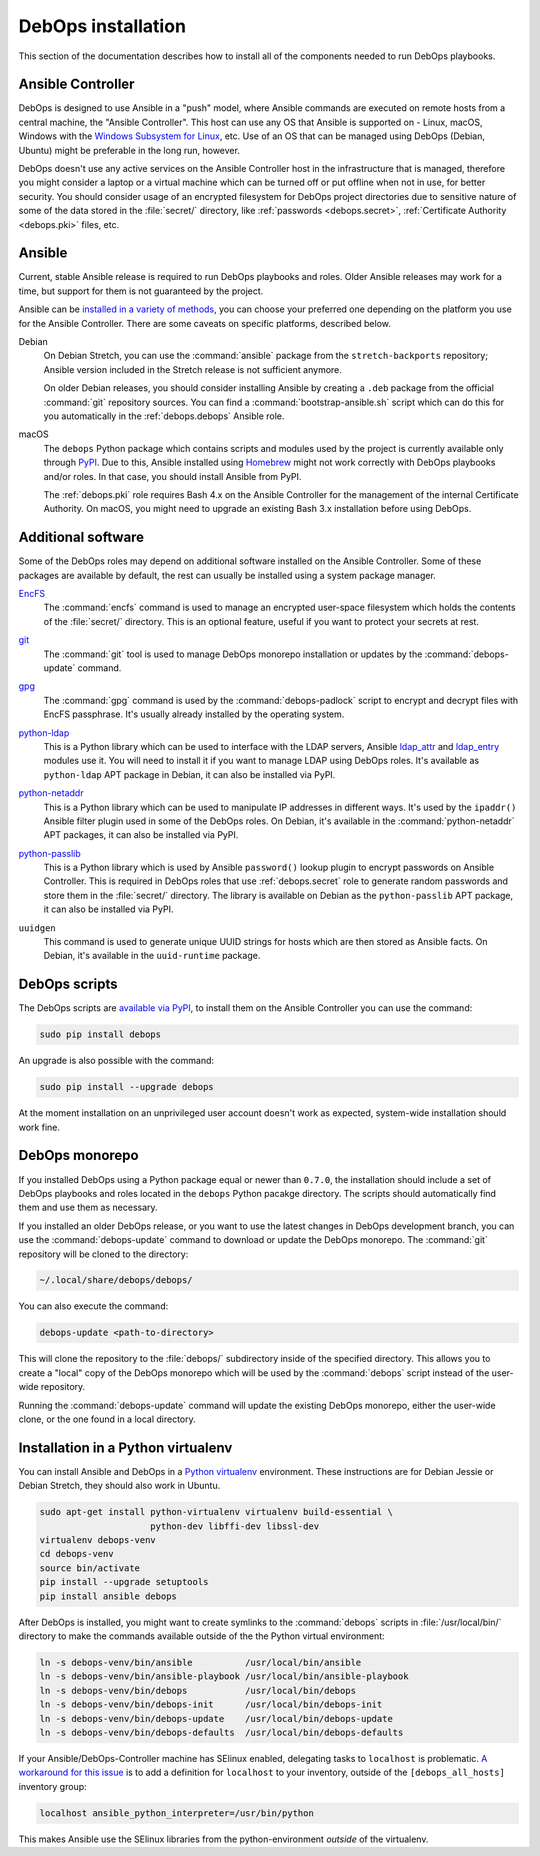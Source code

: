 .. _install:

DebOps installation
===================

This section of the documentation describes how to install all of the
components needed to run DebOps playbooks.


Ansible Controller
------------------

DebOps is designed to use Ansible in a "push" model, where Ansible commands are
executed on remote hosts from a central machine, the "Ansible Controller". This
host can use any OS that Ansible is supported on - Linux, macOS, Windows with
the `Windows Subsystem for Linux`__, etc. Use of an OS that can be managed
using DebOps (Debian, Ubuntu) might be preferable in the long run, however.

.. __: https://www.jeffgeerling.com/blog/2017/using-ansible-through-windows-10s-subsystem-linux

DebOps doesn't use any active services on the Ansible Controller host in the
infrastructure that is managed, therefore you might consider a laptop or
a virtual machine which can be turned off or put offline when not in use, for
better security. You should consider usage of an encrypted filesystem for
DebOps project directories due to sensitive nature of some of the data stored
in the :file:`secret/` directory, like :ref:`passwords <debops.secret>`,
:ref:`Certificate Authority <debops.pki>` files, etc.


Ansible
-------

Current, stable Ansible release is required to run DebOps playbooks and roles.
Older Ansible releases may work for a time, but support for them is not
guaranteed by the project.

Ansible can be `installed in a variety of methods`__, you can choose your
preferred one depending on the platform you use for the Ansible Controller.
There are some caveats on specific platforms, described below.

.. __: https://docs.ansible.com/ansible/latest/intro_installation.html

Debian
  On Debian Stretch, you can use the :command:`ansible` package from the
  ``stretch-backports`` repository; Ansible version included in the Stretch
  release is not sufficient anymore.

  On older Debian releases, you should consider installing Ansible by creating
  a ``.deb`` package from the official :command:`git` repository sources. You
  can find a :command:`bootstrap-ansible.sh` script which can do this for you
  automatically in the :ref:`debops.debops` Ansible role.

macOS
  The ``debops`` Python package which contains scripts and modules used by the
  project is currently available only through `PyPI`__. Due to this, Ansible
  installed using `Homebrew`__ might not work correctly with DebOps playbooks
  and/or roles. In that case, you should install Ansible from PyPI.

  The :ref:`debops.pki` role requires Bash 4.x on the Ansible Controller for
  the management of the internal Certificate Authority. On macOS, you might
  need to upgrade an existing Bash 3.x installation before using DebOps.

  .. __: https://pypi.python.org/
  .. __: https://brew.sh/


Additional software
-------------------

Some of the DebOps roles may depend on additional software installed on the
Ansible Controller. Some of these packages are available by default, the rest
can usually be installed using a system package manager.

`EncFS`__
  The :command:`encfs` command is used to manage an encrypted user-space
  filesystem which holds the contents of the :file:`secret/` directory. This is
  an optional feature, useful if you want to protect your secrets at rest.

.. __: https://en.wikipedia.org/wiki/EncFS

`git`__
  The :command:`git` tool is used to manage DebOps monorepo installation or
  updates by the :command:`debops-update` command.

.. __: https://git-scm.com/

`gpg`__
  The :command:`gpg` command is used by the :command:`debops-padlock` script to
  encrypt and decrypt files with EncFS passphrase. It's usually already
  installed by the operating system.

.. __: https://www.gnupg.org/

`python-ldap`__
  This is a Python library which can be used to interface with the LDAP
  servers, Ansible `ldap_attr`__ and `ldap_entry`__ modules use it. You will
  need to install it if you want to manage LDAP using DebOps roles. It's
  available as ``python-ldap`` APT package in Debian, it can also be installed
  via PyPI.

.. __: https://www.python-ldap.org/en/latest/
.. __: https://docs.ansible.com/ansible/latest/ldap_attr_module.html
.. __: https://docs.ansible.com/ansible/latest/ldap_entry_module.html

`python-netaddr`__
  This is a Python library which can be used to manipulate IP addresses in
  different ways. It's used by the ``ipaddr()`` Ansible filter plugin used in
  some of the DebOps roles. On Debian, it's available in the
  :command:`python-netaddr` APT packages, it can also be installed via PyPI.

.. __: https://github.com/drkjam/netaddr/

`python-passlib`__
  This is a Python library which is used by Ansible ``password()`` lookup
  plugin to encrypt passwords on Ansible Controller. This is required in DebOps
  roles that use :ref:`debops.secret` role to generate random passwords and
  store them in the :file:`secret/` directory. The library is available on
  Debian as the ``python-passlib`` APT package, it can also be installed via
  PyPI.

.. __: https://bitbucket.org/ecollins/passlib/wiki/Home

``uuidgen``
  This command is used to generate unique UUID strings for hosts which are then
  stored as Ansible facts. On Debian, it's available in the ``uuid-runtime``
  package.


DebOps scripts
--------------

The DebOps scripts are `available via PyPI`__, to install them on the Ansible
Controller you can use the command:

.. code-block:: console

   sudo pip install debops

An upgrade is also possible with the command:

.. code-block:: console

   sudo pip install --upgrade debops

.. __: https://pypi.python.org/pypi/debops

At the moment installation on an unprivileged user account doesn't work as
expected, system-wide installation should work fine.

DebOps monorepo
---------------

If you installed DebOps using a Python package equal or newer than ``0.7.0``,
the installation should include a set of DebOps playbooks and roles located in
the ``debops`` Python pacakge directory. The scripts should automatically find
them and use them as necessary.

If you installed an older DebOps release, or you want to use the latest changes
in DebOps development branch, you can use the :command:`debops-update` command
to download or update the DebOps monorepo. The :command:`git` repository will
be cloned to the directory:

.. code-block:: console

   ~/.local/share/debops/debops/

You can also execute the command:

.. code-block:: console

   debops-update <path-to-directory>

This will clone the repository to the :file:`debops/` subdirectory inside of
the specified directory. This allows you to create a "local" copy of the DebOps
monorepo which will be used by the :command:`debops` script instead of the
user-wide repository.

Running the :command:`debops-update` command will update the existing DebOps
monorepo, either the user-wide clone, or the one found in a local directory.


Installation in a Python virtualenv
-----------------------------------

You can install Ansible and DebOps in a `Python virtualenv`__ environment.
These instructions are for Debian Jessie or Debian Stretch, they should also
work in Ubuntu.

.. __: https://virtualenv.pypa.io/en/stable/

.. code-block:: console

   sudo apt-get install python-virtualenv virtualenv build-essential \
                        python-dev libffi-dev libssl-dev
   virtualenv debops-venv
   cd debops-venv
   source bin/activate
   pip install --upgrade setuptools
   pip install ansible debops

After DebOps is installed, you might want to create symlinks to the
:command:`debops` scripts in :file:`/usr/local/bin/` directory to make the
commands available outside of the the Python virtual environment:

.. code-block:: console

   ln -s debops-venv/bin/ansible          /usr/local/bin/ansible
   ln -s debops-venv/bin/ansible-playbook /usr/local/bin/ansible-playbook
   ln -s debops-venv/bin/debops           /usr/local/bin/debops
   ln -s debops-venv/bin/debops-init      /usr/local/bin/debops-init
   ln -s debops-venv/bin/debops-update    /usr/local/bin/debops-update
   ln -s debops-venv/bin/debops-defaults  /usr/local/bin/debops-defaults

If your Ansible/DebOps-Controller machine has SElinux enabled, delegating tasks
to ``localhost`` is problematic. `A workaround for this issue`__ is to add
a definition for ``localhost`` to your inventory, outside of the
``[debops_all_hosts]`` inventory group:

.. __: https://dmsimard.com/2016/01/08/selinux-python-virtualenv-chroot-and-ansible-dont-play-nice/

.. code-block:: none

   localhost ansible_python_interpreter=/usr/bin/python

This makes Ansible use the SElinux libraries from the python-environment
*outside* of the virtualenv.
